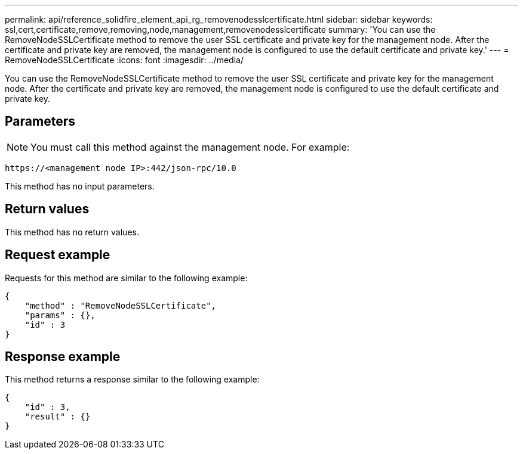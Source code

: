 ---
permalink: api/reference_solidfire_element_api_rg_removenodesslcertificate.html
sidebar: sidebar
keywords: ssl,cert,certificate,remove,removing,node,management,removenodesslcertificate
summary: 'You can use the RemoveNodeSSLCertificate method to remove the user SSL certificate and private key for the management node. After the certificate and private key are removed, the management node is configured to use the default certificate and private key.'
---
= RemoveNodeSSLCertificate
:icons: font
:imagesdir: ../media/

[.lead]
You can use the RemoveNodeSSLCertificate method to remove the user SSL certificate and private key for the management node. After the certificate and private key are removed, the management node is configured to use the default certificate and private key.

== Parameters

NOTE: You must call this method against the management node. For example:

----
https://<management node IP>:442/json-rpc/10.0
----

This method has no input parameters.

== Return values

This method has no return values.

== Request example

Requests for this method are similar to the following example:

----
{
    "method" : "RemoveNodeSSLCertificate",
    "params" : {},
    "id" : 3
}
----

== Response example

This method returns a response similar to the following example:

----
{
    "id" : 3,
    "result" : {}
}
----
